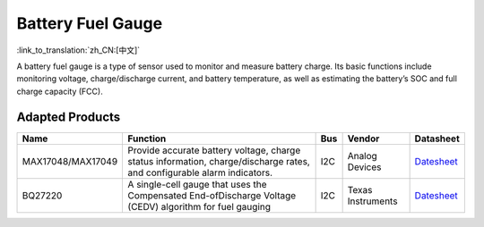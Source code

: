 Battery Fuel Gauge
=====================

:link_to_translation:`zh_CN:[中文]`

A battery fuel gauge is a type of sensor used to monitor and measure battery charge. Its basic functions include monitoring voltage, charge/discharge current, and battery temperature, as well as estimating the battery’s SOC and full charge capacity (FCC).

Adapted Products
---------------------

====================== =================================== ========= ======================= ========================================================================================================
Name                      Function                           Bus        Vendor                   Datasheet
====================== =================================== ========= ======================= ========================================================================================================
MAX17048/MAX17049       Provide accurate 
                        battery voltage, 
                        charge status information, 
                        charge/discharge rates, 
                        and configurable 
                        alarm indicators.                    I2C        Analog Devices         `Datesheet <https://www.analog.com/media/en/technical-documentation/data-sheets/MAX17048-MAX17049.pdf>`__

BQ27220                 A single-cell gauge that uses 
                        the Compensated End-ofDischarge 
                        Voltage (CEDV) algorithm for 
                        fuel gauging                         I2C        Texas Instruments      `Datesheet <https://www.ti.com/lit/gpn/bq27220>`__
====================== =================================== ========= ======================= ========================================================================================================
